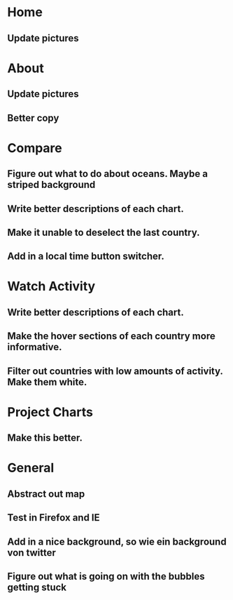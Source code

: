 * Home
** Update pictures
* About
** Update pictures
** Better copy
* Compare
** Figure out what to do about oceans. Maybe a striped background
** Write better descriptions of each chart. 
** Make it unable to deselect the last country.
** Add in a local time button switcher.
* Watch Activity
** Write better descriptions of each chart. 
** Make the hover sections of each country more informative. 
** Filter out countries with low amounts of activity. Make them white.
* Project Charts
** Make this better. 
* General
** Abstract out map
** Test in Firefox and IE
** Add in a nice background, so wie ein background von twitter
** Figure out what is going on with the bubbles getting stuck


